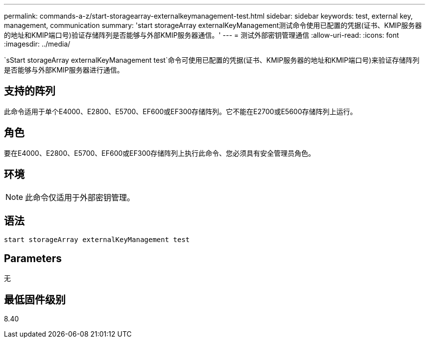 ---
permalink: commands-a-z/start-storagearray-externalkeymanagement-test.html 
sidebar: sidebar 
keywords: test, external key, management, communication 
summary: 'start storageArray externalKeyManagement测试命令使用已配置的凭据(证书、KMIP服务器的地址和KMIP端口号)验证存储阵列是否能够与外部KMIP服务器通信。' 
---
= 测试外部密钥管理通信
:allow-uri-read: 
:icons: font
:imagesdir: ../media/


[role="lead"]
`sStart storageArray externalKeyManagement test`命令可使用已配置的凭据(证书、KMIP服务器的地址和KMIP端口号)来验证存储阵列是否能够与外部KMIP服务器进行通信。



== 支持的阵列

此命令适用于单个E4000、E2800、E5700、EF600或EF300存储阵列。它不能在E2700或E5600存储阵列上运行。



== 角色

要在E4000、E2800、E5700、EF600或EF300存储阵列上执行此命令、您必须具有安全管理员角色。



== 环境

[NOTE]
====
此命令仅适用于外部密钥管理。

====


== 语法

[source, cli]
----
start storageArray externalKeyManagement test
----


== Parameters

无



== 最低固件级别

8.40
